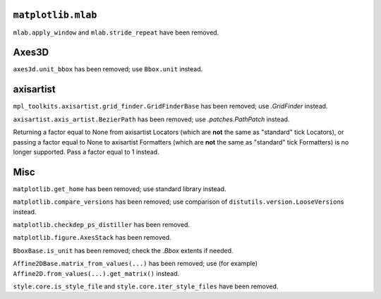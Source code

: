``matplotlib.mlab``
~~~~~~~~~~~~~~~~~~~
``mlab.apply_window`` and ``mlab.stride_repeat`` have been removed.

Axes3D
~~~~~~
``axes3d.unit_bbox`` has been removed; use ``Bbox.unit`` instead.

axisartist
~~~~~~~~~~
``mpl_toolkits.axisartist.grid_finder.GridFinderBase`` has been removed; use
`.GridFinder` instead.

``axisartist.axis_artist.BezierPath`` has been removed; use
`.patches.PathPatch` instead.

Returning a factor equal to None from axisartist Locators (which are **not**
the same as "standard" tick Locators), or passing a factor equal to None
to axisartist Formatters (which are **not** the same as "standard" tick
Formatters) is no longer supported. Pass a factor equal to 1 instead.

Misc
~~~~
``matplotlib.get_home`` has been removed; use standard library instead.

``matplotlib.compare_versions`` has been removed; use comparison of
``distutils.version.LooseVersion``\s instead.

``matplotlib.checkdep_ps_distiller`` has been removed.

``matplotlib.figure.AxesStack`` has been removed.

``BboxBase.is_unit`` has been removed; check the `.Bbox` extents if needed.

``Affine2DBase.matrix_from_values(...)`` has been removed; use (for example)
``Affine2D.from_values(...).get_matrix()`` instead.

``style.core.is_style_file`` and ``style.core.iter_style_files`` have been
removed.
